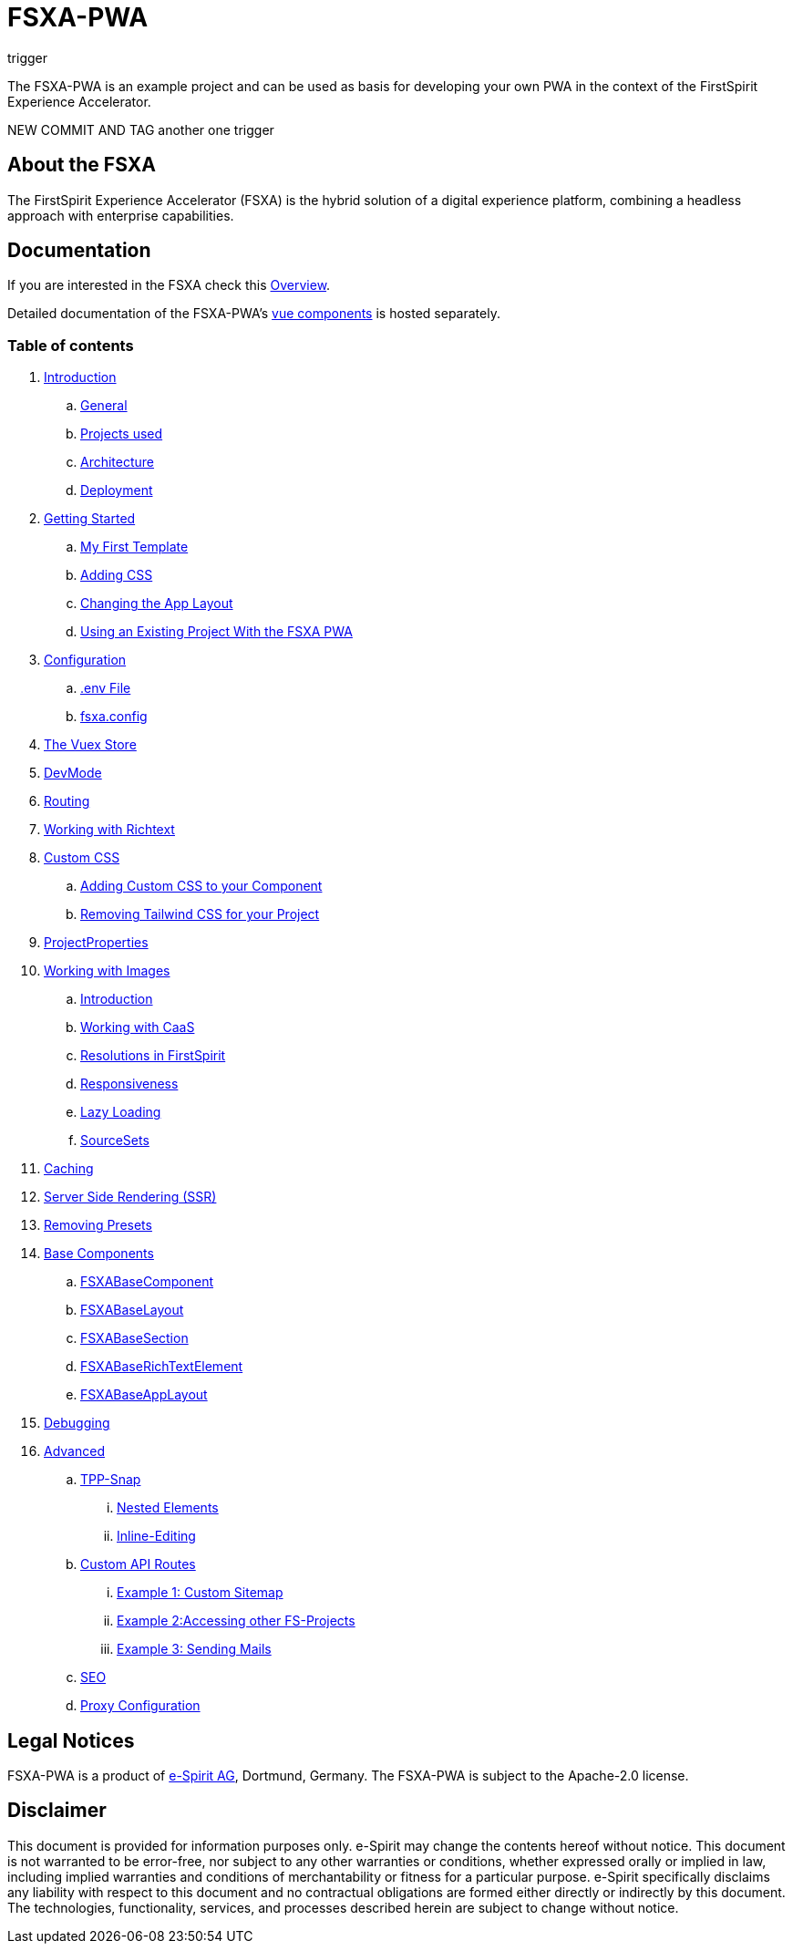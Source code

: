 = FSXA-PWA
trigger

The FSXA-PWA is an example project and can be used as basis for developing your own PWA
in the context of the FirstSpirit Experience Accelerator.

NEW COMMIT AND TAG
another one
trigger

== About the FSXA

The FirstSpirit Experience Accelerator (FSXA) is the hybrid solution of a digital
experience platform, combining a headless approach with enterprise capabilities.

== Documentation

If you are interested in the FSXA check this link:https://docs.e-spirit.com/module/fsxa/overview/benefits-hybrid/index.html[Overview].

Detailed documentation of the FSXA-PWA's link:https://enterprise-fsxa-ui.e-spirit.cloud/[vue components] is hosted separately.

=== Table of contents

. xref:docs/modules/ROOT/pages/Introduction.adoc[Introduction]
.. xref:docs/modules/ROOT/pages/Introduction.adoc#general[General]
.. xref:docs/modules/ROOT/pages/Introduction.adoc#projects-used[Projects used]
.. xref:docs/modules/ROOT/pages/Introduction.adoc#architecture[Architecture]
.. xref:docs/modules/ROOT/pages/Introduction.adoc#deployment[Deployment]
. xref:docs/modules/ROOT/pages/GettingStarted.adoc[Getting Started]
.. xref:docs/modules/ROOT/pages/GettingStarted/MyFirstTemplate.adoc[My First Template]
.. xref:docs/modules/ROOT/pages/GettingStarted/CustomCSS.adoc[Adding CSS]
.. xref:docs/modules/ROOT/pages/GettingStarted/ChangingtheAppLayout.adoc[Changing the App Layout]
.. xref:docs/modules/ROOT/pages/GettingStarted/UseExistingProject.adoc[Using an Existing Project With the FSXA PWA]
. xref:docs/modules/ROOT/pages/Configuration.adoc[Configuration]
.. xref:docs/modules/ROOT/pages/Configuration.adoc#env-file[.env File]
.. xref:docs/modules/ROOT/pages/Configuration.adoc#fsxa-config[fsxa.config]
. xref:docs/modules/ROOT/pages/VuexStore.adoc[The Vuex Store]
. xref:docs/modules/ROOT/pages/DevMode.adoc[DevMode]
. xref:docs/modules/ROOT/pages/Routing.adoc[Routing]
. xref:docs/modules/ROOT/pages/Richtext.adoc[Working with Richtext]
. xref:docs/modules/ROOT/pages/css.adoc[Custom CSS]
.. xref:docs/modules/ROOT/pages/css/Component.adoc[Adding Custom CSS to your Component]
.. xref:docs/modules/ROOT/pages/css/RemovingTailwind.adoc[Removing Tailwind CSS for your Project]
. xref:docs/modules/ROOT/pages/ProjectProperties.adoc[ProjectProperties]
. xref:docs/modules/ROOT/pages/WorkingWithImages.adoc[Working with Images]
.. xref:docs/modules/ROOT/pages/WorkingWithImages.adoc#introduction[Introduction]
.. xref:docs/modules/ROOT/pages/WorkingWithImages.adoc#working-with-caas[Working with CaaS]
.. xref:docs/modules/ROOT/pages/WorkingWithImages.adoc#resolutions-in-firstspirit[Resolutions in FirstSpirit]
.. xref:docs/modules/ROOT/pages/WorkingWithImages.adoc#responsiveness[Responsiveness]
.. xref:docs/modules/ROOT/pages/WorkingWithImages.adoc#lazy-loading[Lazy Loading]
.. xref:docs/modules/ROOT/pages/WorkingWithImages.adoc#sourcesets[SourceSets]
. xref:docs/modules/ROOT/pages/Caching.adoc[Caching]
. xref:docs/modules/ROOT/pages/SSR.adoc[Server Side Rendering (SSR)]
. xref:docs/modules/ROOT/pages/RemovingPresets.adoc[Removing Presets]
. xref:docs/modules/ROOT/pages/components.adoc[Base Components]
.. xref:docs/modules/ROOT/pages/components/FSXABaseComponent.adoc[FSXABaseComponent]
.. xref:docs/modules/ROOT/pages/components/FSXABaseLayout.adoc[FSXABaseLayout]
.. xref:docs/modules/ROOT/pages/components/FSXABaseSection.adoc[FSXABaseSection]
.. xref:docs/modules/ROOT/pages/components/FSXABaseRichTextElement.adoc[FSXABaseRichTextElement]
.. xref:docs/modules/ROOT/pages/components/FSXABaseAppLayout.adoc[FSXABaseAppLayout]
. xref:docs/modules/ROOT/pages/Debugging.adoc[Debugging]
. xref:docs/modules/ROOT/pages/advanced.adoc[Advanced]
.. xref:docs/modules/ROOT/pages/advanced/TPP-Snap.adoc[TPP-Snap]
... xref:docs/modules/ROOT/pages/advanced/TPP-Snap.adoc#nested-elements[Nested Elements]
... xref:docs/modules/ROOT/pages/advanced/TPP-Snap.adoc#inline-editing[Inline-Editing]
.. xref:docs/modules/ROOT/pages/custom-api-routes.adoc[Custom API Routes]
... xref:docs/modules/ROOT/pages/advanced/custom-api-routes/CustomSitemap.adoc[Example 1: Custom Sitemap]
... xref:docs/modules/ROOT/pages/advanced/custom-api-routes/AccessingOtherProjects.adoc[Example 2:Accessing other FS-Projects]
... xref:docs/modules/ROOT/pages/advanced/custom-api-routes/SendingMails.adoc[Example 3: Sending Mails]
.. xref:docs/modules/ROOT/pages/advanced/SEO.adoc[SEO]
.. xref:docs/modules/ROOT/pages/advanced/ProxyConfiguration.adoc[Proxy Configuration]

== Legal Notices

FSXA-PWA is a product of http://www.e-spirit.com[e-Spirit AG], Dortmund, Germany.
The FSXA-PWA is subject to the Apache-2.0 license.

== Disclaimer

This document is provided for information purposes only.
e-Spirit may change the contents hereof without notice.
This document is not warranted to be error-free, nor subject to any
other warranties or conditions, whether expressed orally or
implied in law, including implied warranties and conditions of
merchantability or fitness for a particular purpose. e-Spirit
specifically disclaims any liability with respect to this document
and no contractual obligations are formed either directly or
indirectly by this document. The technologies, functionality, services,
and processes described herein are subject to change without notice.

